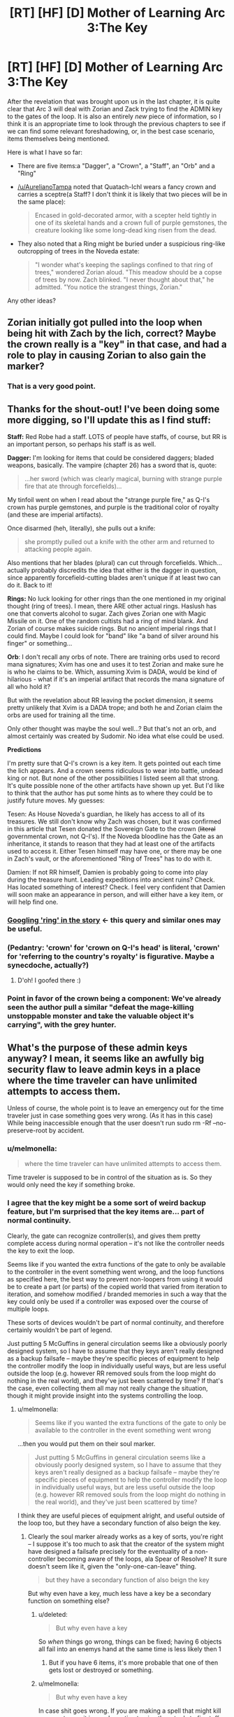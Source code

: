 #+TITLE: [RT] [HF] [D] Mother of Learning Arc 3:The Key

* [RT] [HF] [D] Mother of Learning Arc 3:The Key
:PROPERTIES:
:Author: melmonella
:Score: 39
:DateUnix: 1465227816.0
:DateShort: 2016-Jun-06
:END:
After the revelation that was brought upon us in the last chapter, it is quite clear that Arc 3 will deal with Zorian and Zack trying to find the ADMIN key to the gates of the loop. It is also an entirely /new/ piece of information, so I think it is an appropriate time to look through the previous chapters to see if we can find some relevant foreshadowing, or, in the best case scenario, items themselves being mentioned.

Here is what I have so far:

- There are five items:a "Dagger", a "Crown", a "Staff", an "Orb" and a "Ring"

- [[/u/AurelianoTampa]] noted that Quatach-Ichl wears a fancy crown and carries a sceptre(a Staff? I don't think it is likely that two pieces will be in the same place):

  #+begin_quote
    Encased in gold-decorated armor, with a scepter held tightly in one of its skeletal hands and a crown full of purple gemstones, the creature looking like some long-dead king risen from the dead.
  #+end_quote

- They also noted that a Ring might be buried under a suspicious ring-like outcropping of trees in the Noveda estate:

  #+begin_quote
    "I wonder what's keeping the saplings confined to that ring of trees," wondered Zorian aloud. "This meadow should be a copse of trees by now. Zach blinked. "I never thought about that," he admitted. "You notice the strangest things, Zorian."
  #+end_quote

Any other ideas?


** Zorian initially got pulled into the loop when being hit with Zach by the lich, correct? Maybe the crown really is a "key" in that case, and had a role to play in causing Zorian to also gain the marker?
:PROPERTIES:
:Author: CitrusJ
:Score: 23
:DateUnix: 1465248013.0
:DateShort: 2016-Jun-07
:END:

*** That is a very good point.
:PROPERTIES:
:Author: melmonella
:Score: 3
:DateUnix: 1465250976.0
:DateShort: 2016-Jun-07
:END:


** Thanks for the shout-out! I've been doing some more digging, so I'll update this as I find stuff:

*Staff:* Red Robe had a staff. LOTS of people have staffs, of course, but RR is an important person, so perhaps his staff is as well.

*Dagger:* I'm looking for items that could be considered daggers; bladed weapons, basically. The vampire (chapter 26) has a sword that is, quote:

#+begin_quote
  ...her sword (which was clearly magical, burning with strange purple fire that ate through forcefields)...
#+end_quote

My tinfoil went on when I read about the "strange purple fire," as Q-I's crown has purple gemstones, and purple is the traditional color of royalty (and these are imperial artifacts).

Once disarmed (heh, literally), she pulls out a knife:

#+begin_quote
  she promptly pulled out a knife with the other arm and returned to attacking people again.
#+end_quote

Also mentions that her blades (plural) can cut through forcefields. Which... actually probably discredits the idea that either is the dagger in question, since apparently forcefield-cutting blades aren't unique if at least two can do it. Back to it!

*Rings:* No luck looking for other rings than the one mentioned in my original thought (ring of trees). I mean, there ARE other actual rings. Haslush has one that converts alcohol to sugar. Zach gives Zorian one with Magic Missile on it. One of the random cultists had a ring of mind blank. And Zorian of course makes suicide rings. But no ancient imperial rings that I could find. Maybe I could look for "band" like "a band of silver around his finger" or something...

*Orb*: I don't recall any orbs of note. There are training orbs used to record mana signatures; Xvim has one and uses it to test Zorian and make sure he is who he claims to be. Which, assuming Xvim is DADA, would be kind of hilarious - what if it's an imperial artifact that records the mana signature of all who hold it?

But with the revelation about RR leaving the pocket dimension, it seems pretty unlikely that Xvim is a DADA trope; and both he and Zorian claim the orbs are used for training all the time.

Only other thought was maybe the soul well...? But that's not an orb, and almost certainly was created by Sudomir. No idea what else could be used.

*Predictions*

I'm pretty sure that Q-I's crown is a key item. It gets pointed out each time the lich appears. And a crown seems ridiculous to wear into battle, undead king or not. But none of the other possibilities I listed seem all that strong. It's quite possible none of the other artifacts have shown up yet. But I'd like to think that the author has put some hints as to where they could be to justify future moves. My guesses:

Tesen: As House Noveda's guardian, he likely has access to all of its treasures. We still don't know why Zach was chosen, but it was confirmed in this article that Tesen donated the Sovereign Gate to the crown (+literal+ governmental crown, not Q-I's). If the Noveda bloodline has the Gate as an inheritance, it stands to reason that they had at least one of the artifacts used to access it. Either Tesen himself may have one, or there may be one in Zach's vault, or the aforementioned "Ring of Trees" has to do with it.

Damien: If not RR himself, Damien is probably going to come into play during the treasure hunt. Leading expeditions into ancient ruins? Check. Has located something of interest? Check. I feel very confident that Damien will soon make an appearance in person, and will either have a key item, or will help find one.
:PROPERTIES:
:Author: AurelianoTampa
:Score: 18
:DateUnix: 1465228672.0
:DateShort: 2016-Jun-06
:END:

*** [[https://www.google.de/search?q=site%3Ahttps%3A%2F%2Fwww.fictionpress.com%2Fs%2F2961893%2F+ring&oq=site%3Ahttps%3A%2F%2Fwww.fictionpress.com%2Fs%2F2961893%2F+ring&aqs=chrome..69i57j69i58.2623j0j4&sourceid=chrome&ie=UTF-8][Googling 'ring' in the story]] <- this query and similar ones may be useful.
:PROPERTIES:
:Author: Gurkenglas
:Score: 3
:DateUnix: 1465235661.0
:DateShort: 2016-Jun-06
:END:


*** (Pedantry: 'crown' for 'crown on Q-I's head' is literal, 'crown' for 'referring to the country's royalty' is figurative. Maybe a synecdoche, actually?)
:PROPERTIES:
:Author: MultipartiteMind
:Score: 3
:DateUnix: 1465258669.0
:DateShort: 2016-Jun-07
:END:

**** D'oh! I goofed there :)
:PROPERTIES:
:Author: AurelianoTampa
:Score: 1
:DateUnix: 1465265528.0
:DateShort: 2016-Jun-07
:END:


*** Point in favor of the crown being a component: We've already seen the author pull a similar "defeat the mage-killing unstoppable monster and take the valuable object it's carrying", with the grey hunter.
:PROPERTIES:
:Author: thrawnca
:Score: 2
:DateUnix: 1465370763.0
:DateShort: 2016-Jun-08
:END:


** What's the purpose of these admin keys anyway? I mean, it seems like an awfully big security flaw to leave admin keys in a place where the time traveler can have unlimited attempts to access them.

Unless of course, the whole point is to leave an emergency out for the time traveler just in case something goes very wrong. (As it has in this case) While being inaccessible enough that the user doesn't run sudo rm -Rf --no-preserve-root by accident.
:PROPERTIES:
:Author: gabbalis
:Score: 11
:DateUnix: 1465229780.0
:DateShort: 2016-Jun-06
:END:

*** u/melmonella:
#+begin_quote
  where the time traveler can have unlimited attempts to access them.
#+end_quote

Time traveler is supposed to be in control of the situation as is. So they would only need the key if something broke.
:PROPERTIES:
:Author: melmonella
:Score: 18
:DateUnix: 1465232214.0
:DateShort: 2016-Jun-06
:END:


*** I agree that the key might be a some sort of weird backup feature, but I'm surprised that the key items are... part of normal continuity.

Clearly, the gate can recognize controller(s), and gives them pretty complete access during normal operation -- it's not like the controller needs the key to exit the loop.

Seems like if you wanted the extra functions of the gate to only be available to the controller in the event something went wrong, and the loop functions as specified here, the best way to prevent non-loopers from using it would be to create a part (or parts) of the copied world that varied from iteration to iteration, and somehow modified / branded memories in such a way that the key could only be used if a controller was exposed over the course of multiple loops.

These sorts of devices wouldn't be part of normal continuity, and therefore certainly wouldn't be part of legend.

Just putting 5 McGuffins in general circulation seems like a obviously poorly designed system, so I have to assume that they keys aren't really designed as a backup failsafe -- maybe they're specific pieces of equipment to help the controller modify the loop in individually useful ways, but are less useful outside the loop (e.g. however RR removed souls from the loop might do nothing in the real world), and they've just been scattered by time? If that's the case, even collecting them all may not really change the situation, though it might provide insight into the systems controlling the loop.
:PROPERTIES:
:Author: CelestAI
:Score: 6
:DateUnix: 1465240047.0
:DateShort: 2016-Jun-06
:END:

**** u/melmonella:
#+begin_quote
  Seems like if you wanted the extra functions of the gate to only be available to the controller in the event something went wrong
#+end_quote

...then you would put them on their soul marker.

#+begin_quote
  Just putting 5 McGuffins in general circulation seems like a obviously poorly designed system, so I have to assume that they keys aren't really designed as a backup failsafe -- maybe they're specific pieces of equipment to help the controller modify the loop in individually useful ways, but are less useful outside the loop (e.g. however RR removed souls from the loop might do nothing in the real world), and they've just been scattered by time?
#+end_quote

I think they are useful pieces of equipment alright, and useful outside of the loop too, but they have a secondary function of also beign the key.
:PROPERTIES:
:Author: melmonella
:Score: 2
:DateUnix: 1465241510.0
:DateShort: 2016-Jun-07
:END:

***** Clearly the soul marker already works as a key of sorts, you're right -- I suppose it's too much to ask that the creator of the system might have designed a failsafe precisely for the eventuality of a non-controller becoming aware of the loops, ala Spear of Resolve? It sure doesn't seem like it, given the "only-one-can-leave" thing.

#+begin_quote
  but they have a secondary function of also beign the key
#+end_quote

But why even have a key, much less have a key be a secondary function on something else?
:PROPERTIES:
:Author: CelestAI
:Score: 2
:DateUnix: 1465241935.0
:DateShort: 2016-Jun-07
:END:

****** u/deleted:
#+begin_quote
  But why even have a key
#+end_quote

So /when/ things go wrong, things can be fixed; having 6 objects all fail into an enemys hand at the same time is less likely then 1
:PROPERTIES:
:Score: 2
:DateUnix: 1465255081.0
:DateShort: 2016-Jun-07
:END:

******* But if you have 6 items, it's more probable that one of then gets lost or destroyed or something.
:PROPERTIES:
:Author: kaukamieli
:Score: 1
:DateUnix: 1466963080.0
:DateShort: 2016-Jun-26
:END:


****** u/melmonella:
#+begin_quote
  But why even have a key
#+end_quote

In case shit goes wrong. If you are making a spell that might kill your customer, it is good practice to give them tools to fix stuff going wrong.

#+begin_quote
  have a key be a secondary function on something else
#+end_quote

Well if you are going to make a key be anything, why not make it your favourite magical staff?
:PROPERTIES:
:Author: melmonella
:Score: 1
:DateUnix: 1465242690.0
:DateShort: 2016-Jun-07
:END:


****** u/boomfarmer:
#+begin_quote
  But why even have a key, much less have a key be a secondary function on something else?
#+end_quote

I /think/ you're thinking about this from the point of view of someone designing the inside of the simulation first. I could be wrong. But.

If you're building an expensive magical artifact (The Gate) which can grant fantastic powers through its use, you want to lock it down. And we already know that it was built through the government, so it would stand to reason that the government would want to be in control of the artifact. And because it grants government-ending power, access controls should be multifactor: present in a secure location, with tons of mana to run the artifact (and therefore tons of mages), and with the consent of a high government official. What better symbols to show the government 's trust in whoever enters the simulation than to require the royal items?

And, once someone has entered the simulation with these items easily available (they will have the items with the at the time the snapshot was taken, in all likelihood), why not use those inside the simulation for other purposes? It's reusing a token that's already in use, for a similar purpose. The items let you in, so they should also let you out.

Then Red Robe comes along and brute-forces the entrance, and so the items have not been gathered in the room. Or Red Robe used them, and removed them from the simulation.
:PROPERTIES:
:Author: boomfarmer
:Score: 1
:DateUnix: 1465260649.0
:DateShort: 2016-Jun-07
:END:


*** I think that's the point, yeah. Since gathering all 5 keys in one month would be difficult for anyone that didn't have "true" looping, it basically serves as a backup plan.

Zorian and Zach can gain mana capacity, knowledge, and skill to eventually be able to recover them with ease. People brought in by them probably couldn't without assistance (e.g. Zorian or Zach saving their notes on the search), and would need to be sufficiently strong in the first place.

And obviously it would be vanishingly unlikely for somebody who wasn't looping at all to manage it, or for them to be gathered and used by accident.
:PROPERTIES:
:Author: ZeroNihilist
:Score: 1
:DateUnix: 1465246067.0
:DateShort: 2016-Jun-07
:END:


** What if it's the Orb of Memory that Zorian talks about in a made up story for Kiri. (Yes, I know, Chekhov's paranoia ... :P) And it's, rather than feeding the simulation with energy as it was suggested, the artefact responsible for keeping the operator's memories upon the return to the real life?
:PROPERTIES:
:Author: InsaneBranch
:Score: 3
:DateUnix: 1465290474.0
:DateShort: 2016-Jun-07
:END:


** Keep in mind we already know how to banish QI to his phylactery with the help of morlock whatsisname. Just do that and take his two items and run like hell for the gate just in case a centuries old lich has a backup plan.
:PROPERTIES:
:Author: TimTravel
:Score: 2
:DateUnix: 1465251691.0
:DateShort: 2016-Jun-07
:END:


** Are there any previous controllers possibly around? I thought Q-I might have the crown because he was a past controller 400 or 800 years ago, but he's only 1000 years old and the Ghost Serpent says that the Brand has been dormant for the past few cycles.
:PROPERTIES:
:Author: zconjugate
:Score: 2
:DateUnix: 1465258155.0
:DateShort: 2016-Jun-07
:END:

*** Zorian noticed Q-I looking at his soul when Zach fought Q-I, and instead of Q-I understanding everything, he thought Zach had different kind of rebirth thing. If he was past controller, he would definitely have recognized what's going on.
:PROPERTIES:
:Author: kaukamieli
:Score: 7
:DateUnix: 1465288666.0
:DateShort: 2016-Jun-07
:END:


** So Silverlake, Daimen, possibly the lich QI... Any other likely sources of info on the McGuffins I'm missing?
:PROPERTIES:
:Author: whywhisperwhy
:Score: 1
:DateUnix: 1465268484.0
:DateShort: 2016-Jun-07
:END:

*** Thousands. They're everywhere. ^{^{^{^{Everywhere.}}}}
:PROPERTIES:
:Author: literal-hitler
:Score: 3
:DateUnix: 1465283949.0
:DateShort: 2016-Jun-07
:END:

**** Wtf is this referencing?
:PROPERTIES:
:Author: whywhisperwhy
:Score: 2
:DateUnix: 1465326481.0
:DateShort: 2016-Jun-07
:END:


** I'm going to throw speculation at the wall here. I'm assuming each artifact had some sort of stupid op power, that an idiot in the gate may need to use before they actually know what going on

The dragger presumably time travel kills, its how rr learned his "soul kill" and was his(/his cult?) before the time loop, it started glowing or something when the loop started causing pre-loop rr to research it heavily and one loop he met zach, tried to kill him with the dagger(an enemy who brags about coming back to life seems the sort of person to stab with a soul something or other dagger) when it didn't work he poked around with zachs soul

The crown probably gives general knowledge of how magic works form that "age of gods"(as finding teachers seem to be a pain) the fact "qi" wears it everywhere, suggests that it isn't the old necromancer, but a pawn rr gave it to whos masquerading as the lich.

the staff is a staff maybe a #hype long lost brother has it

The orb is for providing mana to continue the loop, its probably in the middle of the forest guarded by, oh I don't know an zombie ice dragon or something

The ring, is probably what imprinted zachs soul to start the loop; its looked boring so zach was allowed to keep it

/speculation

edit// even more wild speculation, what if while the scientists were poking around in the cube the saved a copy of the world and its decades after the war and zach actually entered the loop to meet dead friends and his compulsion to single handily win the war by himself is actually survivor guilt
:PROPERTIES:
:Score: 1
:DateUnix: 1465239807.0
:DateShort: 2016-Jun-06
:END:


** What I'm wondering is if there is what sort of effects we might see as the world "winds down" or runs out of power. Will that means shorter loops or copy errors?

I look forward to the search for the 5 keys, but how the world will potentially change is interesting too.
:PROPERTIES:
:Author: SaintPeter74
:Score: 1
:DateUnix: 1465249976.0
:DateShort: 2016-Jun-07
:END:


** Has Zorian seen Quatach-Ichl since his last confrontation with Red Robe? And if so, has he mentioned the crown and sceptre in those entries?
:PROPERTIES:
:Author: Terkala
:Score: 1
:DateUnix: 1465274906.0
:DateShort: 2016-Jun-07
:END:

*** In [[https://www.fictionpress.com/s/2961893/43/Mother-of-Learning][chapter 43]], when Zorian was going around getting info out of invaders' minds:

#+begin_quote
  Zorian subdued two more groups after that, neither of which had anything new to teach him, before Quatach-Ichl suddenly teleported in front of him and blasted him in the face with one of those jagged red disintegration beams he loved so much. He died instantly, unable to raise any defenses in time.
#+end_quote
:PROPERTIES:
:Score: 2
:DateUnix: 1465438671.0
:DateShort: 2016-Jun-09
:END:

**** So he met him, but didn't comment on the crown, or lack thereof. Interesting.
:PROPERTIES:
:Author: Terkala
:Score: 1
:DateUnix: 1465439562.0
:DateShort: 2016-Jun-09
:END:


*** I believe he saw him when investigating the mansion. Not sure about the artefacts.
:PROPERTIES:
:Author: InsaneBranch
:Score: 1
:DateUnix: 1465322822.0
:DateShort: 2016-Jun-07
:END:
